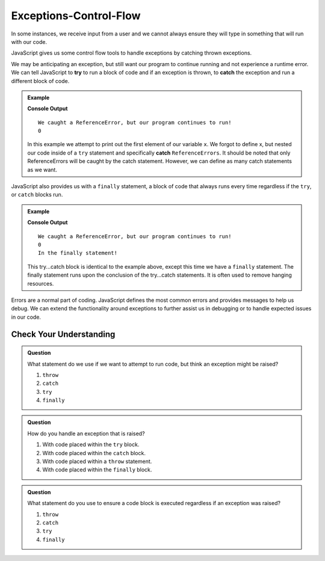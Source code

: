 Exceptions-Control-Flow
=======================

In some instances, we receive input from a user and we cannot always ensure they will type in something that will run with our code.

JavaScript gives us some control flow tools to handle exceptions by catching thrown exceptions.

We may be anticipating an exception, but still want our program to continue running and not experience a runtime error. We can tell JavaScript to **try** to run a block of code and if an exception is thrown, to **catch** the exception and run a different block of code.

.. admonition:: Example

   .. sourcecode:: js
      :linenos:

      try {
          console.log(x[0]);
      }
      catch(ReferenceError) {
          console.log("We caught a ReferenceError, but our program continues to run!");
          console.log("0");
      }

   **Console Output**

   ::

      We caught a ReferenceError, but our program continues to run!
      0

   In this example we attempt to print out the first element of our variable ``x``. We forgot to define x, but nested our code inside of a ``try`` statement and specifically **catch** ``ReferenceErrors``. It should be noted that only ReferenceErrors will be caught by the catch statement. However, we can define as many catch statements as we want.

JavaScript also provides us with a ``finally`` statement, a block of code that always runs every time regardless if the ``try``, or ``catch`` blocks run.

.. admonition:: Example

   .. sourcecode:: js
      :linenos:

      try {
          console.log(x[0]);
      }
      catch(ReferenceError) {
          console.log("We caught a ReferenceError, but our program continues to run!");
          console.log("0");
      }
      finally {
          console.log("In the finally statement!");
      }

   **Console Output**

   ::

      We caught a ReferenceError, but our program continues to run!
      0
      In the finally statement!

   This try...catch block is identical to the example above, except this time we have a ``finally`` statement. The finally statement runs upon the conclusion of the try...catch statements. It is often used to remove hanging resources.
     
Errors are a normal part of coding. JavaScript defines the most common errors and provides messages to help us debug. We can extend the functionality around exceptions to further assist us in debugging or to handle expected issues in our code.

Check Your Understanding
------------------------

.. admonition:: Question

   What statement do we use if we want to attempt to run code, but think an
   exception might be raised?

   #. ``throw``
   #. ``catch``
   #. ``try``
   #. ``finally``

.. admonition:: Question

   How do you handle an exception that is raised?

   #. With code placed within the ``try`` block.
   #. With code placed within the ``catch`` block.
   #. With code placed within a ``throw`` statement.
   #. With code placed within the ``finally`` block.

.. admonition:: Question

   What statement do you use to ensure a code block is executed regardless if
   an exception was raised?

   #. ``throw``
   #. ``catch``
   #. ``try``
   #. ``finally``
